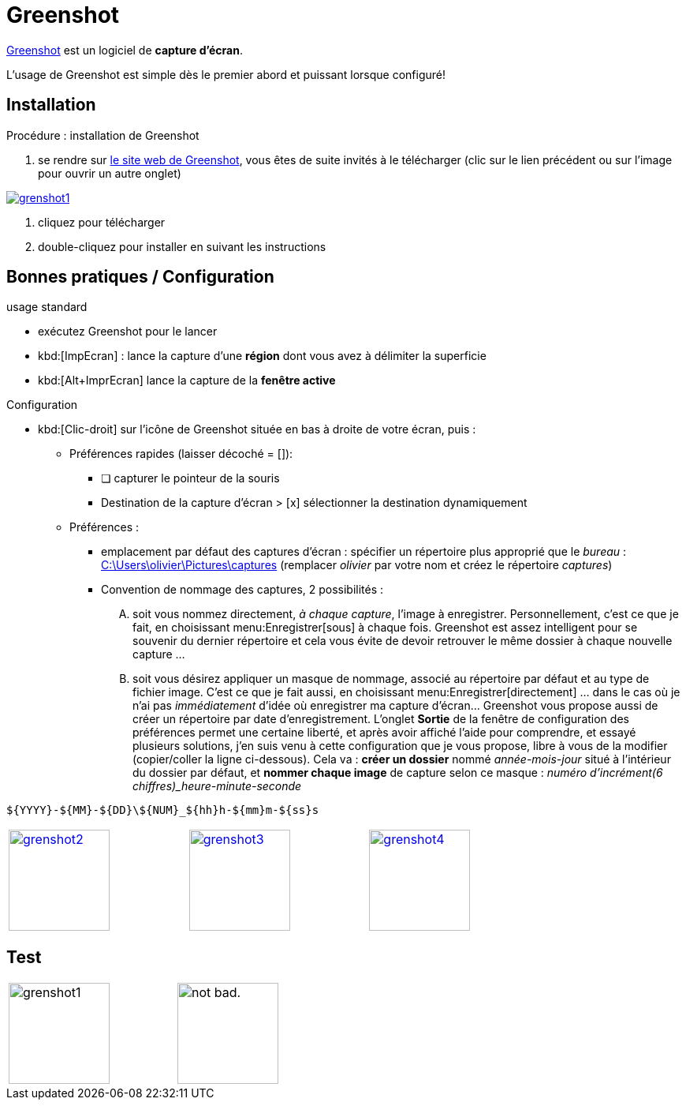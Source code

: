 //[[inst+conf-asciidoctor]]
= Greenshot

:linkattrs:
//:dblcdr: DoubleCommander
:grenshot: Greenshot
:uri_grenshot: https://getgreenshot.org/



{uri_grenshot}[{grenshot},window="_blank"] est un logiciel de *capture d'écran*.

L'usage de {grenshot} est simple dès le premier abord et puissant lorsque configuré!


== Installation

.Procédure : installation de {grenshot}

. se rendre sur {uri_grenshot}[le site web de {grenshot},window="_blank"], vous êtes de suite invités à le télécharger (clic sur le lien précédent ou sur l'image pour ouvrir un autre onglet)

image::grenshot1.png[link="{uri_grenshot}",window="_blank"]

. cliquez pour télécharger
. double-cliquez pour installer en suivant les instructions





== Bonnes pratiques / Configuration

.usage standard
* exécutez {grenshot} pour le lancer
* kbd:[ImpEcran] : lance la capture d'une *région* dont vous avez à délimiter la superficie
* kbd:[Alt+ImprEcran] lance la capture de la *fenêtre active*

.Configuration
* kbd:[Clic-droit] sur l'icône de {grenshot} située en bas à droite de votre écran, puis :
** Préférences rapides (laisser décoché = []):
*** [ ] capturer le pointeur de la souris
*** Destination de la capture d'écran > [x] sélectionner la destination dynamiquement
** Préférences :
*** emplacement par défaut des captures d'écran : spécifier un répertoire plus approprié que le _bureau_ : link:++C:\Users\olivier\Pictures\captures++[] (remplacer _olivier_ par votre nom et créez le répertoire _captures_)
*** Convention de nommage des captures, 2 possibilités :
.... soit vous nommez directement, _à chaque capture_, l'image à enregistrer. Personnellement, c'est ce que je fait, en choisissant menu:Enregistrer[sous] à chaque fois. {grenshot} est assez intelligent pour se souvenir du dernier répertoire et cela vous évite de devoir retrouver le même dossier à chaque nouvelle capture ...
.... soit vous désirez appliquer un masque de nommage, associé au répertoire par défaut et au type de fichier image. C'est ce que je fait aussi, en choisissant menu:Enregistrer[directement] ... dans le cas où je n'ai  pas _immédiatement_ d'idée où enregistrer ma capture d'écran... {grenshot} vous propose aussi de créer un répertoire par date d'enregistrement. L'onglet *Sortie* de la fenêtre de configuration des préférences permet une certaine liberté, et après avoir affiché l'aide pour comprendre, et essayé plusieurs solutions, j'en suis venu à cette configuration que je vous propose, libre à vous de la modifier (copier/coller la ligne ci-dessous). Cela va : *créer un dossier* nommé _année-mois-jour_ situé à l'intérieur du dossier par défaut, et *nommer chaque image* de capture selon ce masque : _numéro d'incrément(6 chiffres)_heure-minute-seconde_ +
----
${YYYY}-${MM}-${DD}\${NUM}_${hh}h-${mm}m-${ss}s
----

[width="80%",cols="^.^1a,^.^1a,^.^1a"]
|====

|image:grenshot2.png[width=128,height=128,link="_images/grenshot2.png"]
|image:grenshot3.png[width=128,height=128,link="_images/grenshot3.png"]
|image:grenshot4.png[width=128,height=128,link="_images/grenshot4.png"]

|====







== Test

[width="50%",cols="^.^1a,^.^1a"]
|====

|image:grenshot1.png[width=128,height=128]
|image:https://i.imgur.com/AEkqoRn.jpg[alt="not bad.",width=128,height=128]

|====





////////////////////////////////////////////////////////////////////////////////

.résultat de la commande `gem list | grep ascii* | more`

image::asciidoctor1.png[]

Quand cette installation est terminée, vous pouvez aller voir la page xref:conversion_pandoc.adoc[Conversions avec {pdoc}] pour tester le bon fonctionnement de {pdoc}.




.Windtrainer workouts
[width="80%",cols="3,^2,^2,10",options="header"]
|====
|Date |Duration |Avg HR |Notes

|22-Aug-08 |10:24 | 157 |
Worked out MSHR (max sustainable heart rate) by going hard
for this interval.

|22-Aug-08 |23:03 | 152 |
Back-to-back with previous interval.

|24-Aug-08 |40:00 | 145 |
Moderately hard interspersed with 3x 3min intervals (2min
hard + 1min really hard taking the HR up to 160).

|====



//link://server/share/path%20with%20space/doc.adoc[]
//link:++\\server\share\path with space\document.adoc++[Click here]
link:++C:\Users\olivier\Pictures\captures++[]


////////////////////////////////////////////////////////////////////////////////

